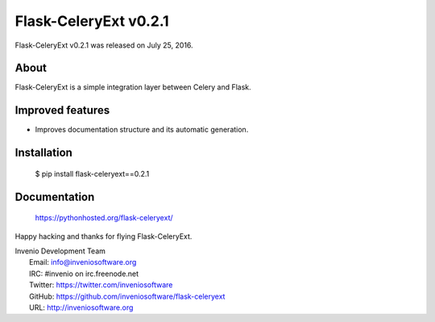 ========================
 Flask-CeleryExt v0.2.1
========================

Flask-CeleryExt v0.2.1 was released on July 25, 2016.

About
-----

Flask-CeleryExt is a simple integration layer between Celery and Flask.

Improved features
-----------------

- Improves documentation structure and its automatic generation.

Installation
------------

   $ pip install flask-celeryext==0.2.1

Documentation
-------------

   https://pythonhosted.org/flask-celeryext/

Happy hacking and thanks for flying Flask-CeleryExt.

| Invenio Development Team
|   Email: info@inveniosoftware.org
|   IRC: #invenio on irc.freenode.net
|   Twitter: https://twitter.com/inveniosoftware
|   GitHub: https://github.com/inveniosoftware/flask-celeryext
|   URL: http://inveniosoftware.org
